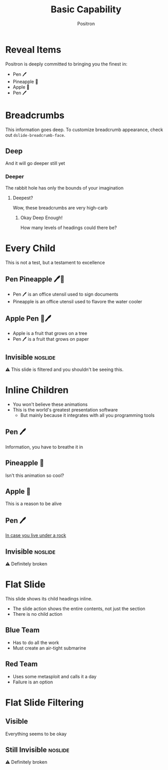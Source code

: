 #+title:	Basic Capability
#+author:	Positron
#+email:	contact@positron.solutions

* Reveal Items
:PROPERTIES:
:DSLIDE_ACTIONS: dslide-action-item-reveal
:END:
Positron is deeply committed to bringing you the finest in:
- Pen 🖊️
- Pineapple 🍍
- Apple 🍎
- Pen 🖊️
* Breadcrumbs
This information goes deep.  To customize breadcrumb appearance, check out ~dslide-breadcrumb-face~.
** Deep
And it will go deeper still yet
*** Deeper
The rabbit hole has only the bounds of your imagination
**** Deepest?
Wow, these breadcrumbs are very high-carb
***** Okay Deep Enough!
How many levels of headings could there be?
* Every Child
:PROPERTIES:
:DSLIDE_SLIDE_ACTION: dslide-slide-action-every-child
:END:
This is not a test, but a testament to excellence
** Pen Pineapple 🖊️🍍
:PROPERTIES:
:DSLIDE_ACTIONS: dslide-action-item-reveal :inline t
:END:
- Pen 🖊 is an office utensil used to sign documents
- Pineapple is an office utensil used to flavore the water cooler
** Apple Pen 🍎🖊️
:PROPERTIES:
:DSLIDE_ACTIONS: dslide-action-item-reveal :inline t
:END:
- Apple is a fruit that grows on a tree
- Pen 🖊 is a fruit that grows on paper
** Invisible :noslide:
⚠️ This slide is filtered and you shouldn't be seeing this.
* Inline Children
:PROPERTIES:
:DSLIDE_SLIDE_ACTION: dslide-slide-action-inline
:END:
- You won't believe these animations
- This is the world's greatest presentation software
  + But mainly because it integrates with all you programming tools
** Pen 🖊️
Information, you have to breathe it in
** Pineapple 🍍
Isn't this animation so cool?
** Apple 🍎
This is a reason to be alive
** Pen 🖊️
[[https://www.youtube.com/watch?v=Ct6BUPvE2sM][In case you live under a rock]]
** Invisible :noslide:
⚠️ Definitely broken
* Flat Slide
:PROPERTIES:
:DSLIDE_SLIDE_ACTION: dslide-slide-action-flat
:END:
This slide shows its child headings inline.
- The slide action shows the entire contents, not just the section
- There is no child action
** Blue Team
- Has to do all the work
- Must create an air-tight submarine
** Red Team
- Uses some metasploit and calls it a day
- Failure is an option
* Flat Slide Filtering
:PROPERTIES:
:DSLIDE_SLIDE_ACTION: dslide-slide-action-flat
:END:
** COMMENT Should Be Invisible
⚠️ There's an error if you see this
** Visible
Everything seems to be okay
** Invisible Again :noexport:
⚠️ Something is broken
** Still Invisible :noslide:
⚠️ Definitely broken
